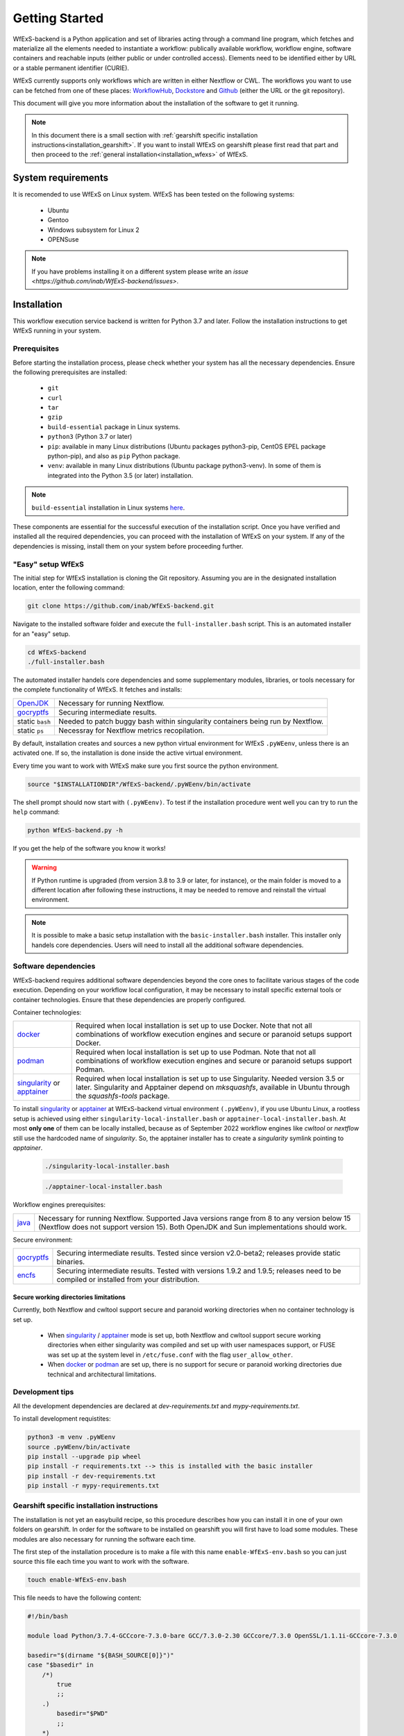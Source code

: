 Getting Started
===============

WfExS-backend is a Python application and set of libraries acting through a command line 
program, which fetches and materialize all the elements needed to instantiate a workflow:
publically available workflow, workflow engine, software containers and reachable inputs 
(either public or under controlled access).
Elements need to be identified either by URL or a stable permanent identifier (CURIE). 

WfExS currently supports only workflows which are written in either Nextflow or CWL.
The workflows you want to use can be fetched from one of these places: 
`WorkflowHub <https://workflowhub.eu/>`_,
`Dockstore <https://dockstore.org>`_ and `Github <https://github.com/>`_ (either the URL or the git repository).

This document will give you more information about the installation of the
software to get it running.


.. note:: 
   In this document there is a small section with :ref:`gearshift specific installation
   instructions<installation_gearshift>`. If you want to install WfExS on gearshift please 
   first read that part and then proceed to the :ref:`general installation<installation_wfexs>` 
   of WfExS.

.. index::
   single: getting-started; sys-requirments

System requirements
-------------------

It is recomended to use WfExS on Linux system. 
WfExS has been tested on the following systems:
   - Ubuntu
   - Gentoo
   - Windows subsystem for Linux 2
   - OPENSuse 

.. note:: 
   If you have problems installing it on a different system please write an `issue <https://github.com/inab/WfExS-backend/issues>`.


.. index::
   single: getting-started; installation


Installation 
-------------

This workflow execution service backend is written for Python 3.7 and later.
Follow the installation instructions to get WfExS running in your system. 

.. index::
   single: getting-started; installation; prerequisites

Prerequisites 
~~~~~~~~~~~~~

Before starting the installation process, please check whether your system has all the 
necessary dependencies. Ensure the following prerequisites are installed: 
   - ``git``  
   - ``curl``
   - ``tar``
   - ``gzip`` 
   - ``build-essential`` package in Linux systems.
   - ``python3`` (Python 3.7 or later)
   - ``pip``: available in many Linux distributions (Ubuntu packages python3-pip, CentOS EPEL package python-pip), and also as ``pip`` Python package. 
   - ``venv``: available in many Linux distributions (Ubuntu package python3-venv). In some of them is integrated into the Python 3.5 (or later) installation.

.. note:: 
   ``build-essential`` installation in Linux systems `here <https://www.ochobitshacenunbyte.com/2014/12/10/que-es-y-como-se-instala-build-essentials/>`_.

These components are essential for the successful execution of the installation 
script. Once you have verified and installed all the required dependencies, you can 
proceed with the installation of WfExS on your system. If any of the dependencies
is missing, install them on your system before proceeding further.

.. index::
   single: getting-started; installation; easy-setup-wfexs

.. _installation_wfexs:

"Easy" setup WfExS
~~~~~~~~~~~~~~~~~~
The initial step for WfExS installation is cloning the Git repository. 
Assuming you are in the designated installation location, enter the following command:

.. code-block:: bash

   git clone https://github.com/inab/WfExS-backend.git


Navigate to the installed software folder and execute the ``full-installer.bash`` script.
This is an automated installer for an "easy" setup.

.. code-block:: bash
   
   cd WfExS-backend
   ./full-installer.bash

The automated installer handels core dependencies and some supplementary modules, 
libraries, or tools necessary for the complete functionality of WfExS. It fetches and installs:


.. list-table::

   * - `OpenJDK`_
     - Necessary for running Nextflow. 
   * - `gocryptfs`_
     - Securing intermediate results. 
   * - static ``bash``
     - Needed to patch buggy bash within singularity containers being run by Nextflow.
   * - static ``ps``
     - Necessray for Nextflow metrics recopilation. 

By default, installation creates and sources a new python virtual environment for WfExS ``.pyWEenv``, 
unless there is an activated one. If so, the installation is done inside the active 
virtual environment. 

Every time you want to work with WfExS make sure you first source the python environment. 

.. code-block:: bash
   
   source "$INSTALLATIONDIR"/WfExS-backend/.pyWEenv/bin/activate

The shell prompt should now start with ``(.pyWEenv)``.
To test if the installation procedure went well you can try to run the ``help`` command:

.. code-block:: bash

   python WfExS-backend.py -h

If you get the help of the software you know it works!

.. warning::
   If Python runtime is upgraded (from version 3.8 to 3.9 or later, for instance), or 
   the main folder is moved to a different location after following these instructions,
   it may be needed to remove and reinstall the virtual environment.

.. note::
   It is possible to make a basic setup installation with the ``basic-installer.bash`` 
   installer.
   This installer only handels core dependencies. Users will need to install all the 
   additional software dependencies.  



.. index::
   single: getting-started; installation; sof_dep

Software dependencies
~~~~~~~~~~~~~~~~~~~~~

WfExS-backend requires additional software dependencies beyond the core ones to facilitate 
various stages of the code execution. Depending on your workflow local configuration, it may 
be necessary to install specific external tools or container technologies. 
Ensure that these dependencies are properly configured.
 
Container technologies:

.. list-table::

   * - `docker`_
     - Required when local installation is set up to use Docker. Note that not all 
       combinations of workflow execution engines and secure or paranoid setups support Docker.
   * - `podman`_
     - Required when local installation is set up to use Podman. Note that not all 
       combinations of workflow execution engines and secure or paranoid setups support Podman.
   * - `singularity`_ or `apptainer`_ 
     - Required when local installation is set up to use Singularity. Needed version 3.5 
       or later. Singularity and Apptainer depend on *mksquashfs*, available in Ubuntu through the *squashfs-tools* package.

.. role:: red

To install `singularity`_ or `apptainer`_ at WfExS-backend virtual environment ``(.pyWEenv)``, 
if you use Ubuntu Linux, a rootless setup is achieved using either 
``singularity-local-installer.bash`` or ``apptainer-local-installer.bash``. At most **only one** 
of them can be locally installed, because as of September 2022 workflow engines like `cwltool` 
or `nextflow` still use the hardcoded name of `singularity`. So, the apptainer installer has to 
create a `singularity` symlink pointing to `apptainer`.

   .. code-block:: bash

      ./singularity-local-installer.bash
   
   .. code-block:: bash

      ./apptainer-local-installer.bash


Workflow engines prerequisites:

.. list-table::

   * - `java`_
     - Necessary for running Nextflow. Supported Java versions range from 8 to any version below 15 
       (Nextflow does not support version 15). Both OpenJDK and Sun implementations should work.

Secure environment:

.. list-table::

   * - `gocryptfs`_
     - Securing intermediate results. Tested since version v2.0-beta2; 
       releases provide static binaries. 
   * - `encfs`_
     - Securing intermediate results. Tested with versions 1.9.2 and 1.9.5; 
       releases need to be compiled or installed from your distribution.

.. index::
   single: getting-started; secure_dirs

Secure working directories limitations
^^^^^^^^^^^^^^^^^^^^^^^^^^^^^^^^^^^^^^

Currently, both Nextflow and cwltool support secure and paranoid working directories 
when no container technology is set up.

   - When `singularity`_ / `apptainer`_ mode is set up, both Nextflow and cwltool support 
     secure working directories when either singularity was compiled and set up with user 
     namespaces support, or FUSE was set up at the system level in ``/etc/fuse.conf`` with 
     the flag ``user_allow_other``.

   - When `docker`_ or `podman`_ are set up, there is no support for secure or paranoid 
     working directories due technical and architectural limitations.

.. index::
   single: getting-started; installation; devel

.. _installation_wfexs:

Development tips
~~~~~~~~~~~~~~~~~~

All the development dependencies are declared at `dev-requirements.txt` and 
`mypy-requirements.txt`. 

To install development requistites:

.. code-block:: bash
   
   python3 -m venv .pyWEenv
   source .pyWEenv/bin/activate
   pip install --upgrade pip wheel
   pip install -r requirements.txt --> this is installed with the basic installer 
   pip install -r dev-requirements.txt
   pip install -r mypy-requirements.txt



.. index::
   single: getting-started; inst-gearshift

.. _installation_gearshift:

Gearshift specific installation instructions
~~~~~~~~~~~~~~~~~~~~~~~~~~~~~~~~~~~~~~~~~~~~

The installation is not yet an easybuild recipe, so this procedure describes how you can 
install it in one of your own folders on gearshift.
In order for the software to be installed on gearshift you will first have to load some 
modules. These modules are also necessary for running the software each time. 

The first step of the installation procedure is to make a file with this name 
``enable-WfExS-env.bash`` so you can just source this file each time you want to work with the 
software.

.. code-block:: bash

   touch enable-WfExS-env.bash

This file needs to have the following content:

.. code-block:: bash

   #!/bin/bash
   
   module load Python/3.7.4-GCCcore-7.3.0-bare GCC/7.3.0-2.30 GCCcore/7.3.0 OpenSSL/1.1.1i-GCCcore-7.3.0
   
   basedir="$(dirname "${BASH_SOURCE[0]}")"
   case "$basedir" in
       /*)
           true
           ;;
       .)
           basedir="$PWD"
           ;;
       *)
           basedir="${PWD}/$basedir"
   esac
   
   source "$basedir"/WfExS-backend/.pyWEenv/bin/activate

For the installation procedure, make sure you comment out the last line by putting a ``#`` 
at the start of the line.

.. code-block:: bash

   # source "$basedir"/WfExS-backend/.pyWEenv/bin/activate

Follow the instructions for :ref:`installing WfExs<installation_wfexs>` as described above. 
When the installation is done you need to reopen ``enable-WfExS-env.bash`` file again to 
remove the ``#`` in the last line of the file.

This folder/files will be there after the installation so when you try to source it, you will 
produce an error. Make sure your file is **executable** and then source the ``enable-WfExS-env.bash`` 
file.

.. code-block:: bash

   chmod +x enable-WfExS-env.bash
   source enable-WfExS-env.bash


This file loads 3 modules (``python 3.7.4`` , ``GCC 7.3.0`` and ``OpenSSL 1.1.1``)  which are needed 
for working with WfExS, and it is sourcing the Python environment ``.pyWEenv`` which you need loaded 
everytime you work with WfExs.


.. _git: https://git-scm.com/book/en/v2/Getting-Started-Installing-Git
.. _pip: https://pip.pypa.io/en/stable/ 
.. _gocryptfs: https://nuetzlich.net/gocryptfs/
.. _java: https://openjdk.java.net/
.. _encfs: https://vgough.github.io/encfs/
.. _podman: https://podman.io/
.. _docker: https://www.docker.com/
.. _singularity: https://sylabs.io/singularity/
.. _apptainer: https://apptainer.org/
.. _nextflow: https://www.nextflow.io/docs/latest/index.html 
.. _cwl: https://cwltool.readthedocs.io/en/stable/
.. _snakemake: https://snakemake.readthedocs.io/en/stable/
.. _OpenJDK: https://openjdk.org/